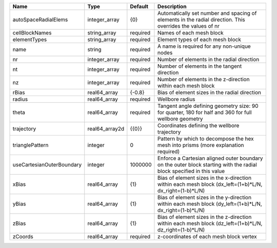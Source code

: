 

========================= ============== ======== ==================================================================================================================== 
Name                      Type           Default  Description                                                                                                          
========================= ============== ======== ==================================================================================================================== 
autoSpaceRadialElems      integer_array  {0}      Automatically set number and spacing of elements in the radial direction. This overrides the values of nr            
cellBlockNames            string_array   required Names of each mesh block                                                                                             
elementTypes              string_array   required Element types of each mesh block                                                                                     
name                      string         required A name is required for any non-unique nodes                                                                          
nr                        integer_array  required Number of elements in the radial direction                                                                           
nt                        integer_array  required Number of elements in the tangent direction                                                                          
nz                        integer_array  required Number of elements in the z-direction within each mesh block                                                         
rBias                     real64_array   {-0.8}   Bias of element sizes in the radial direction                                                                        
radius                    real64_array   required Wellbore radius                                                                                                      
theta                     real64_array   required Tangent angle defining geometry size: 90 for quarter, 180 for half and 360 for full wellbore geometry                
trajectory                real64_array2d {{0}}    Coordinates defining the wellbore trajectory                                                                         
trianglePattern           integer        0        Pattern by which to decompose the hex mesh into prisms (more explanation required)                                   
useCartesianOuterBoundary integer        1000000  Enforce a Cartesian aligned outer boundary on the outer block starting with the radial block specified in this value 
xBias                     real64_array   {1}      Bias of element sizes in the x-direction within each mesh block (dx_left=(1+b)*L/N, dx_right=(1-b)*L/N)              
yBias                     real64_array   {1}      Bias of element sizes in the y-direction within each mesh block (dy_left=(1+b)*L/N, dx_right=(1-b)*L/N)              
zBias                     real64_array   {1}      Bias of element sizes in the z-direction within each mesh block (dz_left=(1+b)*L/N, dz_right=(1-b)*L/N)              
zCoords                   real64_array   required z-coordinates of each mesh block vertex                                                                              
========================= ============== ======== ==================================================================================================================== 


